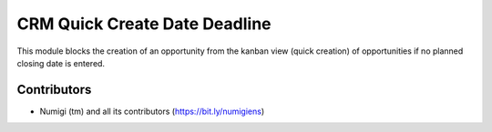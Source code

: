 CRM Quick Create Date Deadline
==============================
This module blocks the creation of an opportunity from the kanban view (quick creation) 
of opportunities if no planned closing date is entered.

.. image:: static/description/expected_closing_required_kanban.png

Contributors
------------
* Numigi (tm) and all its contributors (https://bit.ly/numigiens)
